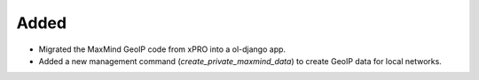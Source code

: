 .. A new scriv changelog fragment.
..
.. Uncomment the header that is right (remove the leading dots).
..
.. Removed
.. -------
..
.. - A bullet item for the Removed category.
..

Added
-----

- Migrated the MaxMind GeoIP code from xPRO into a ol-django app.
- Added a new management command (`create_private_maxmind_data`) to create GeoIP data for local networks.

..
.. Changed
.. -------
..
.. - A bullet item for the Changed category.
..
.. Deprecated
.. ----------
..
.. - A bullet item for the Deprecated category.
..
.. Fixed
.. -----
..
.. - A bullet item for the Fixed category.
..
.. Security
.. --------
..
.. - A bullet item for the Security category.
..
